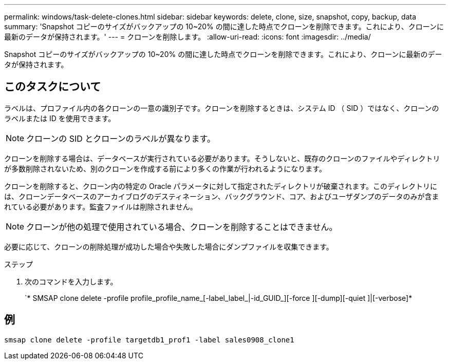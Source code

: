 ---
permalink: windows/task-delete-clones.html 
sidebar: sidebar 
keywords: delete, clone, size, snapshot, copy, backup, data 
summary: 'Snapshot コピーのサイズがバックアップの 10~20% の間に達した時点でクローンを削除できます。これにより、クローンに最新のデータが保持されます。' 
---
= クローンを削除します。
:allow-uri-read: 
:icons: font
:imagesdir: ../media/


[role="lead"]
Snapshot コピーのサイズがバックアップの 10~20% の間に達した時点でクローンを削除できます。これにより、クローンに最新のデータが保持されます。



== このタスクについて

ラベルは、プロファイル内の各クローンの一意の識別子です。クローンを削除するときは、システム ID （ SID ）ではなく、クローンのラベルまたは ID を使用できます。


NOTE: クローンの SID とクローンのラベルが異なります。

クローンを削除する場合は、データベースが実行されている必要があります。そうしないと、既存のクローンのファイルやディレクトリが多数削除されないため、別のクローンを作成する前により多くの作業が行われるようになります。

クローンを削除すると、クローン内の特定の Oracle パラメータに対して指定されたディレクトリが破棄されます。このディレクトリには、クローンデータベースのアーカイブログのデスティネーション、バックグラウンド、コア、およびユーザダンプのデータのみが含まれている必要があります。監査ファイルは削除されません。


NOTE: クローンが他の処理で使用されている場合、クローンを削除することはできません。

必要に応じて、クローンの削除処理が成功した場合や失敗した場合にダンプファイルを収集できます。

.ステップ
. 次のコマンドを入力します。
+
`* SMSAP clone delete -profile profile_profile_name_[-label_label_|-id_GUID_][-force ][-dump][-quiet ]|[-verbose]*





== 例

[listing]
----
smsap clone delete -profile targetdb1_prof1 -label sales0908_clone1
----